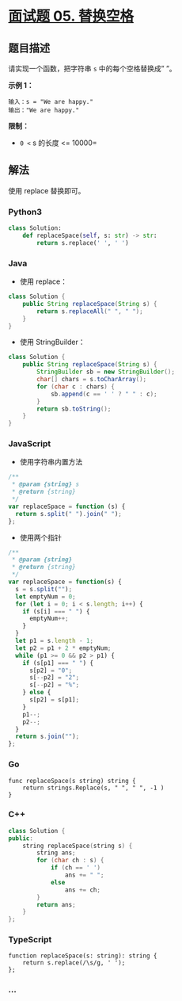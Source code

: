 * [[https://leetcode-cn.com/problems/ti-huan-kong-ge-lcof/][面试题 05.
替换空格]]
  :PROPERTIES:
  :CUSTOM_ID: 面试题-05.-替换空格
  :END:
** 题目描述
   :PROPERTIES:
   :CUSTOM_ID: 题目描述
   :END:
请实现一个函数，把字符串 =s= 中的每个空格替换成” ”。

*示例 1：*

#+begin_example
  输入：s = "We are happy."
  输出："We are happy."
#+end_example

*限制：*

- =0 <= s 的长度 <= 10000=

** 解法
   :PROPERTIES:
   :CUSTOM_ID: 解法
   :END:
使用 replace 替换即可。

#+begin_html
  <!-- tabs:start -->
#+end_html

*** *Python3*
    :PROPERTIES:
    :CUSTOM_ID: python3
    :END:
#+begin_src python
  class Solution:
      def replaceSpace(self, s: str) -> str:
          return s.replace(' ', ' ')
#+end_src

*** *Java*
    :PROPERTIES:
    :CUSTOM_ID: java
    :END:

- 使用 replace：

#+begin_src java
  class Solution {
      public String replaceSpace(String s) {
          return s.replaceAll(" ", " ");
      }
  }
#+end_src

- 使用 StringBuilder：

#+begin_src java
  class Solution {
      public String replaceSpace(String s) {
          StringBuilder sb = new StringBuilder();
          char[] chars = s.toCharArray();
          for (char c : chars) {
              sb.append(c == ' ' ? " " : c);
          }
          return sb.toString();
      }
  }
#+end_src

*** *JavaScript*
    :PROPERTIES:
    :CUSTOM_ID: javascript
    :END:

- 使用字符串内置方法

#+begin_src js
  /**
   * @param {string} s
   * @return {string}
   */
  var replaceSpace = function (s) {
    return s.split(" ").join(" ");
  };
#+end_src

- 使用两个指针

#+begin_src js
  /**
   * @param {string}
   * @return {string}
   */
  var replaceSpace = function(s) {
    s = s.split("");
    let emptyNum = 0;
    for (let i = 0; i < s.length; i++) {
      if (s[i] === " ") {
        emptyNum++;
      }
    }
    let p1 = s.length - 1;
    let p2 = p1 + 2 * emptyNum;
    while (p1 >= 0 && p2 > p1) {
      if (s[p1] === " ") {
        s[p2] = "0";
        s[--p2] = "2";
        s[--p2] = "%";
      } else {
        s[p2] = s[p1];
      }
      p1--;
      p2--;
    }
    return s.join("");
  };
#+end_src

*** *Go*
    :PROPERTIES:
    :CUSTOM_ID: go
    :END:
#+begin_example
  func replaceSpace(s string) string {
      return strings.Replace(s, " ", " ", -1 )
  }
#+end_example

*** *C++*
    :PROPERTIES:
    :CUSTOM_ID: c
    :END:
#+begin_src cpp
  class Solution {
  public:
      string replaceSpace(string s) {
          string ans;
          for (char ch : s) {
              if (ch == ' ')
                  ans += " ";
              else
                  ans += ch;
          }
          return ans;
      }
  };
#+end_src

*** *TypeScript*
    :PROPERTIES:
    :CUSTOM_ID: typescript
    :END:
#+begin_example
  function replaceSpace(s: string): string {
      return s.replace(/\s/g, ' ');
  };
#+end_example

*** *...*
    :PROPERTIES:
    :CUSTOM_ID: section
    :END:
#+begin_example
#+end_example

#+begin_html
  <!-- tabs:end -->
#+end_html
